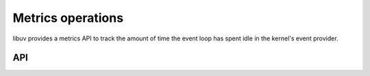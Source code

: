 
.. _metrics:

Metrics operations
======================

libuv provides a metrics API to track the amount of time the event loop has
spent idle in the kernel's event provider.

API
---

.. c:function:: uint64_t uv_metrics_idle_time(uv_loop_t* loop)

    Retrieve the amount of time the event loop has been idle in the kernel's
    event provider (e.g. ``epoll_wait``). The call is thread safe.

    The return value is the accumulated time spent idle in the kernel's event
    provider starting from when the :c:type:`uv_loop_t` was configured to
    collect the idle time.

    .. note::
        The event loop will not begin accumulating the event provider's idle
        time until calling :c:type:`uv_loop_configure` with
        :c:type:`UV_METRICS_IDLE_TIME`.
